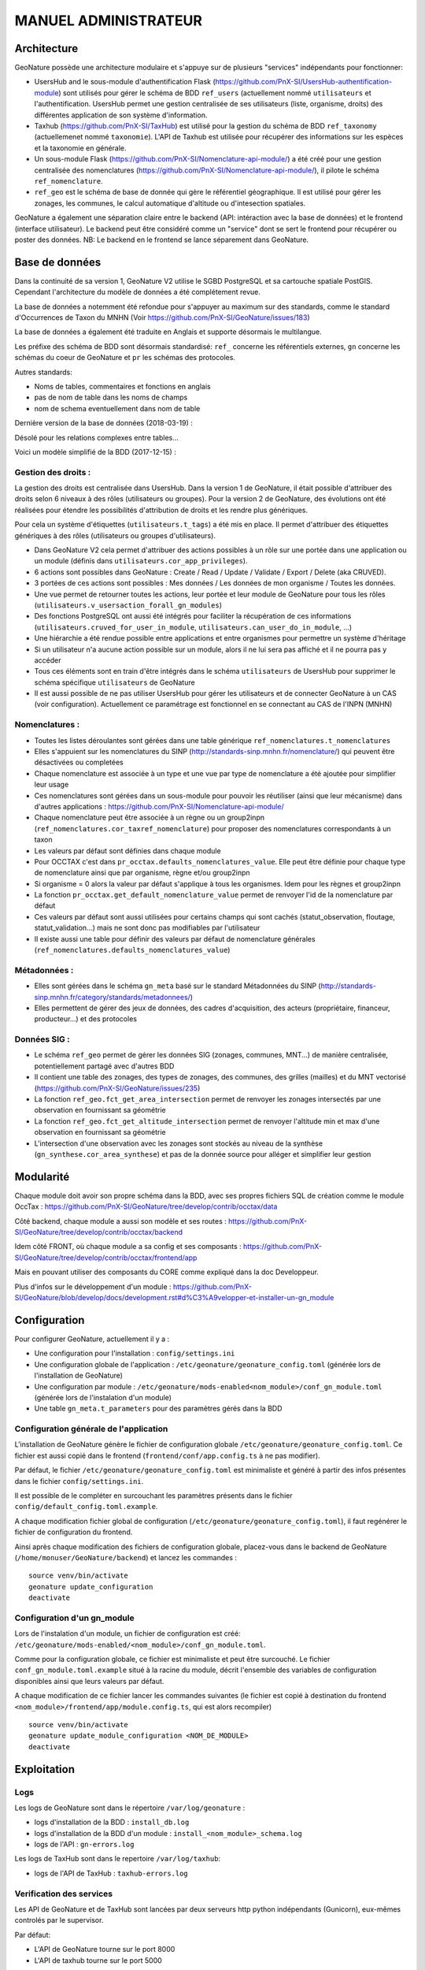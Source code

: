 MANUEL ADMINISTRATEUR
=====================

Architecture
------------


GeoNature possède une architecture modulaire et s'appuye sur de plusieurs "services" indépendants pour fonctionner:

- UsersHub and le sous-module d'authentification Flask (https://github.com/PnX-SI/UsersHub-authentification-module) sont utilisés pour gérer le schéma de BDD ``ref_users`` (actuellement nommé ``utilisateurs`` et l'authentification. UsersHub permet une gestion centralisée de ses utilisateurs (liste, organisme, droits) des différentes application de son système d'information.
- Taxhub (https://github.com/PnX-SI/TaxHub) est utilisé pour la gestion du schéma de BDD ``ref_taxonomy`` (actuellemenet nommé ``taxonomie``). L'API de Taxhub est utilisée pour récupérer des informations sur les espèces et la taxonomie en générale.
- Un sous-module Flask (https://github.com/PnX-SI/Nomenclature-api-module/) a été créé pour une gestion centralisée des nomenclatures (https://github.com/PnX-SI/Nomenclature-api-module/), il pilote le schéma ``ref_nomenclature``.
- ``ref_geo`` est le schéma de base de donnée qui gère le référentiel géographique. Il est utilisé pour gérer les zonages, les communes, le calcul automatique d'altitude ou d'intesection spatiales.

GeoNature a également une séparation claire entre le backend (API: intéraction avec la base de données) et le frontend (interface utilisateur). Le backend peut être considéré comme un "service" dont se sert le frontend pour récupérer ou poster des données. 
NB: Le backend en le frontend se lance séparement dans GeoNature.

.. image :: http://geonature.fr/docs/img/admin-manual/design-geonature.png

Base de données
---------------

Dans la continuité de sa version 1, GeoNature V2 utilise le SGBD PostgreSQL et sa cartouche spatiale PostGIS. Cependant l'architecture du modèle de données a été complétement revue.

La base de données a notemment été refondue pour s'appuyer au maximum sur des standards, comme le standard d'Occurrences de Taxon du MNHN (Voir https://github.com/PnX-SI/GeoNature/issues/183)

La base de données a également été traduite en Anglais et supporte désormais le multilangue.

Les préfixe des schéma de BDD sont désormais standardisé: ``ref_`` concerne les référentiels externes, ``gn`` concerne les schémas du coeur de GeoNature et ``pr`` les schémas des protocoles. 

Autres standards:

- Noms de tables, commentaires et fonctions en anglais
- pas de nom de table dans les noms de champs
- nom de schema eventuellement dans nom de table

Dernière version de la base de données (2018-03-19) : 

.. image :: https://raw.githubusercontent.com/PnX-SI/GeoNature/develop/docs/2018-03-19-GN2-MCD.png

Désolé pour les relations complexes entre tables...

Voici un modèle simplifié de la BDD (2017-12-15) : 

.. image :: https://raw.githubusercontent.com/PnX-SI/GeoNature/develop/docs/2017-12-15-GN2-MCD-simplifie.jpg

Gestion des droits :
""""""""""""""""""""

La gestion des droits est centralisée dans UsersHub. Dans la version 1 de GeoNature, il était possible d'attribuer des droits selon 6 niveaux à des rôles (utilisateurs ou groupes). Pour la version 2 de GeoNature, des évolutions ont été réalisées pour étendre les possibilités d'attribution de droits et les rendre plus génériques. 

Pour cela un système d'étiquettes (``utilisateurs.t_tags``) a été mis en place. Il permet d'attribuer des étiquettes génériques à des rôles (utilisateurs ou groupes d'utilisateurs). 

- Dans GeoNature V2 cela permet d'attribuer des actions possibles à un rôle sur une portée dans une application ou un module (définis dans ``utilisateurs.cor_app_privileges``).
- 6 actions sont possibles dans GeoNature : Create / Read / Update / Validate / Export / Delete (aka CRUVED).
- 3 portées de ces actions sont possibles : Mes données / Les données de mon organisme / Toutes les données.
- Une vue permet de retourner toutes les actions, leur portée et leur module de GeoNature pour tous les rôles (``utilisateurs.v_usersaction_forall_gn_modules``)
- Des fonctions PostgreSQL ont aussi été intégrés pour faciliter la récupération de ces informations (``utilisateurs.cruved_for_user_in_module``, ``utilisateurs.can_user_do_in_module``, ...)
- Une hiérarchie a été rendue possible entre applications et entre organismes pour permettre un système d'héritage
- Si un utilisateur n'a aucune action possible sur un module, alors il ne lui sera pas affiché et il ne pourra pas y accéder
- Tous ces éléments sont en train d'être intégrés dans le schéma ``utilisateurs`` de UsersHub pour supprimer le schéma spécifique ``utilisateurs`` de GeoNature
- Il est aussi possible de ne pas utiliser UsersHub pour gérer les utilisateurs et de connecter GeoNature à un CAS (voir configuration). Actuellement ce paramétrage est fonctionnel en se connectant au CAS de l'INPN (MNHN)

Nomenclatures :
"""""""""""""""

- Toutes les listes déroulantes sont gérées dans une table générique ``ref_nomenclatures.t_nomenclatures``
- Elles s'appuient sur les nomenclatures du SINP (http://standards-sinp.mnhn.fr/nomenclature/) qui peuvent être désactivées ou completées
- Chaque nomenclature est associée à un type et une vue par type de nomenclature a été ajoutée pour simplifier leur usage 
- Ces nomenclatures sont gérées dans un sous-module pour pouvoir les réutiliser (ainsi que leur mécanisme) dans d'autres applications : https://github.com/PnX-SI/Nomenclature-api-module/
- Chaque nomenclature peut être associée à un règne ou un group2inpn (``ref_nomenclatures.cor_taxref_nomenclature``) pour proposer des nomenclatures correspondants à un taxon
- Les valeurs par défaut sont définies dans chaque module
- Pour OCCTAX c'est dans ``pr_occtax.defaults_nomenclatures_value``. Elle peut être définie pour chaque type de nomenclature ainsi que par organisme, règne et/ou group2inpn
- Si organisme = 0 alors la valeur par défaut s'applique à tous les organismes. Idem pour les règnes et group2inpn
- La fonction ``pr_occtax.get_default_nomenclature_value`` permet de renvoyer l'id de la nomenclature par défaut
- Ces valeurs par défaut sont aussi utilisées pour certains champs qui sont cachés (statut_observation, floutage, statut_validation...) mais ne sont donc pas modifiables par l'utilisateur
- Il existe aussi une table pour définir des valeurs par défaut de nomenclature générales (``ref_nomenclatures.defaults_nomenclatures_value``)

Métadonnées :
"""""""""""""

- Elles sont gérées dans le schéma ``gn_meta`` basé sur le standard Métadonnées du SINP (http://standards-sinp.mnhn.fr/category/standards/metadonnees/)
- Elles permettent de gérer des jeux de données, des cadres d'acquisition, des acteurs (propriétaire, financeur, producteur...) et des protocoles

Données SIG :
"""""""""""""

- Le schéma ``ref_geo`` permet de gérer les données SIG (zonages, communes, MNT...) de manière centralisée, potentiellement partagé avec d'autres BDD
- Il contient une table des zonages, des types de zonages, des communes, des grilles (mailles) et du MNT vectorisé (https://github.com/PnX-SI/GeoNature/issues/235)
- La fonction ``ref_geo.fct_get_area_intersection`` permet de renvoyer les zonages intersectés par une observation en fournissant sa géométrie
- La fonction ``ref_geo.fct_get_altitude_intersection`` permet de renvoyer l'altitude min et max d'une observation en fournissant sa géométrie
- L'intersection d'une observation avec les zonages sont stockés au niveau de la synthèse (``gn_synthese.cor_area_synthese``) et pas de la donnée source pour alléger et simplifier leur gestion


Modularité
----------

Chaque module doit avoir son propre schéma dans la BDD, avec ses propres fichiers SQL de création comme le module OccTax : https://github.com/PnX-SI/GeoNature/tree/develop/contrib/occtax/data

Côté backend, chaque module a aussi son modèle et ses routes : https://github.com/PnX-SI/GeoNature/tree/develop/contrib/occtax/backend

Idem côté FRONT, où chaque module a sa config et ses composants : https://github.com/PnX-SI/GeoNature/tree/develop/contrib/occtax/frontend/app

Mais en pouvant utiliser des composants du CORE comme expliqué dans la doc Developpeur.

Plus d'infos sur le développement d'un module : https://github.com/PnX-SI/GeoNature/blob/develop/docs/development.rst#d%C3%A9velopper-et-installer-un-gn_module


Configuration
-------------

Pour configurer GeoNature, actuellement il y a : 

- Une configuration pour l'installation : ``config/settings.ini``
- Une configuration globale de l'application : ``/etc/geonature/geonature_config.toml`` (générée lors de l'installation de GeoNature)
- Une configuration par module : ``/etc/geonature/mods-enabled<nom_module>/conf_gn_module.toml`` (générée lors de l'instalation d'un module)
- Une table ``gn_meta.t_parameters`` pour des paramètres gérés dans la BDD


Configuration générale de l'application
"""""""""""""""""""""""""""""""""""""""

L'installation de GeoNature génère le fichier de configuration globale ``/etc/geonature/geonature_config.toml``. Ce fichier est aussi copié dans le frontend (``frontend/conf/app.config.ts`` à ne pas modifier).

Par défaut, le fichier ``/etc/geonature/geonature_config.toml`` est minimaliste et généré à partir des infos présentes dans le fichier ``config/settings.ini``.

Il est possible de le compléter en surcouchant les paramètres présents dans le fichier ``config/default_config.toml.example``.

A chaque modification fichier global de configuration (``/etc/geonature/geonature_config.toml``), il faut regénérer le fichier de configuration du frontend.

Ainsi après chaque modification des fichiers de configuration globale, placez-vous dans le backend de GeoNature (``/home/monuser/GeoNature/backend``) et lancez les commandes : 

::

    source venv/bin/activate
    geonature update_configuration
    deactivate

Configuration d'un gn_module
""""""""""""""""""""""""""""

Lors de l'instalation d'un module, un fichier de configuration est créé: ``/etc/geonature/mods-enabled/<nom_module>/conf_gn_module.toml``.

Comme pour la configuration globale, ce fichier est minimaliste et peut être surcouché. Le fichier ``conf_gn_module.toml.example`` situé à la racine du module, décrit l'ensemble des variables de configuration disponibles ainsi que leurs valeurs par défaut.

A chaque modification de ce fichier lancer les commandes suivantes (le fichier est copié à destination du frontend ``<nom_module>/frontend/app/module.config.ts``, qui est alors recompiler)

::

    source venv/bin/activate
    geonature update_module_configuration <NOM_DE_MODULE>
    deactivate



Exploitation
------------

Logs
"""""
Les logs de GeoNature sont dans le répertoire ``/var/log/geonature`` :

- logs d'installation de la BDD : ``install_db.log``
- logs d'installation de la BDD d'un module : ``install_<nom_module>_schema.log``
- logs de l'API : ``gn-errors.log``

Les logs de TaxHub sont dans le repertoire ``/var/log/taxhub``:

- logs de l'API de TaxHub : ``taxhub-errors.log``

Verification des services
"""""""""""""""""""""""""

Les API de GeoNature et de TaxHub sont lancées par deux serveurs http python indépendants (Gunicorn), eux-mêmes controlés par le supervisor.

Par défaut:

- L'API de GeoNature tourne sur le port 8000
- L'API de taxhub tourne sur le port 5000

Pour vérifier que les API de GeoNature et de TaxHub sont lancées, éxecuter la commande :

``ps -aux |grep gunicorn``

La commande doit renvoyer 4 fois la ligne suivante pour GeoNature :

::

    root      27074  4.6  0.1  73356 23488 ?        S    17:35   0:00       /home/theo/workspace/GN2/GeoNature/backend/venv/bin/python3 /home/theo/workspace/GN2/GeoNature/backend/venv/bin/gunicorn wsgi:app --error-log /var/log/geonature/api_errors.log --pid=geonature2.pid -w 4 -b 0.0.0.0:8000 -n geonature2

et 4 fois la ligne suivante pour TaxHub :

::

    root      27103 10.0  0.3 546188 63328 ?        Sl   17:35   0:00 /home/theo/workspace/GN2/TaxHub/venv/bin/python3.5 /home/theo/workspace/GN2/TaxHub/venv/bin/gunicorn server:app --access-logfile /var/log/taxhub/taxhub-access.log --error-log /var/log/taxhub/taxhub-errors.log --pid=taxhub.pid -w 4 -b 0.0.0.0:5000 -n taxhub
    
Chaque ligne correspond à un worker Gunicorn.

Si ces lignes n'apparaissent pas, cela signigie qu'une des deux API n'a pas été lancée ou a connu un problème à son lancement. Voir les logs des API pour plus d'informations.

Stopper/Redémarrer les API
"""""""""""""""""""""""""""

Les API de GeoNature et de TaxHub sont gérées par le supervisor pour être lancé automatiquement au démarage du serveur.

Pour les stopper, éxecuter les commandes suivantes :

- GeoNature: ``sudo supervisorctl stop geonature2``
- TaxHub: ``sudo supervisorctl stop taxhub``

Pour redémarer les API:
``sudo supervisorctl reload``

Maintenance
"""""""""""

Lors d'une opération de maintenance (monté en version, modification en base de données), vous pouvez rendre l'application momentanémment indisponible.

Pour cela, désactiver la configuration Apache de GeoNature, puis activer la configuration du mode de maintenance:

::

    sudo a2dissite geonature
    sudo a2ensite geonature_maintenance

A la fin de l'opération de maintenance, effectuer la manipulation inverse

::

    sudo a2dissite geonature_maintenance     
    sudo a2ensite geonature



Attention: ne pas stopper le backend (des opérations en BDD en cours pourraient être corrompue)

Sauvegarde et restauration
--------------------------

- Sauvegarge:

    **Sauvegarde de la base de données** :

    Opération à faire régulièrement grâce à une tâche cron

    ::

        pg_dump -Fc geonature2db  > <MY_BACKUP_DIRECTORY_PATH>/`date +%Y%m%d%H%M`-geonaturedb.backup


    **Sauvegarde des fichiers de configuration** :

    Opération à faire à chaque modification d'un paramètre de configuration

    ::

        cd /etc/geonature
        tar -zcvf <MY_BACKUP_DIRECTORY_PATH>/`date +%Y%m%d%H%M`-geonature_config.tar.gz ./
        cd /home/<MY_USER>/geonature
        cp config/settings.ini <MY_BACKUP_DIRECTORY_PATH>/`date +%Y%m%d%H%M`-settings.ini

    **Sauvegarde des fichiers de customisation**:

    Opération à faire à chaque modification de la customisation de l'application

    ::

        cd /home/<MY_USER>geonature/frontend/src/custom
        tar -zcvf <MY_BACKUP_DIRECTORY_PATH>/`date +%Y%m%d%H%M`-geonature_custom.tar.gz ./


- Restauration

    **Restauration de la base de données** :

    - Créer une base de données vierge (on part du principe que la de données ``geonature2db`` n'existe pas ou plus)
    
        Si ce n'est pas le cas, adaptez le nom de la BDD et également la configuration de connexion de l'application à la BDD dans ``/etc/geonature/geonature_config.toml``
        ::

            sudo -n -u postgres -s createdb -O theo geonature2db
            sudo -n -u postgres -s psql -d geonature2db -c "CREATE EXTENSION IF NOT EXISTS postgis;"
            sudo -n -u postgres -s psql -d geonature2db -c "CREATE EXTENSION IF NOT EXISTS plpgsql WITH SCHEMA pg_catalog; COMMENT ON EXTENSION plpgsql IS 'PL/pgSQL procedural language';"
            sudo -n -u postgres -s psql -d geonature2db -c 'CREATE EXTENSION IF NOT EXISTS "uuid-ossp";'
        
    - Restaurer la BDD à partir du backup

        ::
            
            pg_restore -d geonature2db <MY_BACKUP_DIRECTORY_PATH>/201803150917-geonaturedb.backup

    **Restauration de la configutration et de la customisation** :

    Décomprésser les fichiers précedemment sauvegardés pour les remettre au bon emplacement :

    :: 
    
        sudo rm -r /etc/geonature/*
        cd /etc/geonature
        sudo tar -zxvf <MY_BACKUP_DIRECTORY>/201803150953-geonature_config.tar.gz

        cd /home/<MY_USER>/geonature/frontend/src/custom
        rm -r <MY_USER>/geonature/frontend/src/custom/*
        tar -zxvf <MY_BACKUP_DIRECTORY>/201803150953-geonature_custom.tar.gz

        rm /home/<MY_USER>/geonature/config/settings.ini
        cp <MY_BACKUP_DIRECTORY>/201803151036-settings.ini /home/<MY_USER>/geonature/config/settings.ini


- Relancer l'application :

    ::

        cd /<MY_USER>/geonature/frontend
        npm run build
        sudo supervisorctl reload


Intégrer des données externes
-----------------------------

Il peut s'agir de données partenaires, de données historiques ou de données saisies dans d'autres outils. 

2 possibilités s'offrent à vous : 

* Créer un schéma dédié aux données pour les intégrer de manière complète et en extraire les DEE dans la Synthèse
* N'intégrer que les DEE dans la Synthèse

Nous présenterons ici la première solution qui est privilégiée pour disposer des données brutes mais aussi les avoir dans la Synthèse.

* Créer un JDD dédié. Eventuellement un CA si elles ne s'intègrent pas dans un CA déjà existant.
* Ajouter une Source de données dans ``synthese.t_sources``.
* Créer le schéma dédié à accueillir les données brutes.
* Créer les tables nécessaires à accueillir les données brutes.
* Intégrer les données dans ces tables.
* Pour alimenter la Synthèse à partir des tables sources, vous pouvez mettre en place des triggers en s'inspirant de ceux de OccTax) ou bien faire une requête spécifique si les données sources ne sont plus amenées à évoluer.


Administration du module OCCTAX
-------------------------------

**Installer le module**
""""""""""""""""""""""""

Le module est fourni par défaut avec l'instalation de GeoNature.

Si vous l'avez supprimé, lancer les commandes suivantes depuis le repertoire ``backend`` de GeoNature

::

    source venv/bin/activate
    geonature install_gn_module /home/<mon_user>/geonature/contrib/occtax occtax


**Configuration du module**
"""""""""""""""""""""""""""

Le fichier de configuration du module se trouve ici :

``/etc/geonature/mods-enabled/occtax/conf_gn_module.toml``

Pour voir l'ensemble des variables de configuration du module ainsi qu leurs valeurs par défaut, ouvrir le fichier `/home/<mon_user>/geonature/contrib/occtax/conf_gn_module.toml`


Afficher/masquer des champs du formaulaire
""""""""""""""""""""""""""""""""""""""""""
La quasi-totalité des champs du standard d'occurrences de taxons sont présents dans la base de données, et peuvent donc être saisis à partir du formulaire.

Pour plus de souplesse et afin de répondre aux besoins de chacun, l'ensemble des champs sont masquables (sauf les champs primoridaux: observateur, taxon ...)

En modifiant les variables des champs ci-dessous, vous pouvez donc personnaliser le formulaire:

::

  [form_fields]
	[form_fields.releve]
		date_min = true
		date_max = true
		hour_min = true
		hour_max = true
		altitude_min = true
		altitude_max = true
		obs_technique = true
		group_type = true
		comment = true
	[form_fields.occurrence]
		obs_method = true
		bio_condition = true
		bio_status = true
		naturalness = true
		exist_proof = true
		observation_status = true
		diffusion_level = false
		blurring = false
		determiner = true
		determination_method = true
		sample_number_proof = true
		digital_proof = true
		non_digital_proof = true
		source_status = false
		comment = true
	[form_fields.counting]
		life_stage = true
		sex = true
		obj_count = true
		type_count = true
		count_min = true
		count_max = true
		validation_status = false

Si le champ est masqué, une valeur par défaut est inscrite en base (voir plus loin pour définir ces valeurs)

Modifier le champ observateur
"""""""""""""""""""""""""""""
Par défaut le champ observateur est une liste déroulante qui pointe vers une liste du schéma utilisateur.
Il est possible de passer ce champ en texte libre en mettant à "true" la variable `observers_txt`

TODO: personaliser la liste des observateurs.

Par défaut, l'ensemble des observateurs de la liste 9 (observateur faune/flore) sont affichés. Pour remplir cette liste, ajouter des utilisateurs dans la table ``utilisateurs.cor_role_menu``

Personnaliser la liste des taxons saisissables dans le module
"""""""""""""""""""""""""""""""""""""""""""""""""""""""""""""
Le module est fournit avec une liste restreinte de taxon (3 seulements !). C'est à l'administrateur de changer ou de remplir cette liste.

Le paramètre ``id_taxon_list = 500 `` correspont à un ID de liste de la table ``taxonomie.bib_liste`` (L'ID 500 corespond à la liste "Saisie possible"). Vous pouvez changer ce paramètre avec l'ID de liste que vous souhaitez où garder cet ID et changer le contenu de cette liste.

Voici les requêtes SQL pour remplir la liste 500 avec tous les taxons de Taxref à partir du genre : 

Il faut d'abord remplir la table ``taxonomie.bib_noms`` (table des taxons de sa structure), puis remplir la liste 500, avec l'ensemble des taxons de ``bib_noms``

:: 


    DELETE FROM taxonomie.cor_nom_liste;
    DELETE FROM taxonomie.bib_noms;

    INSERT INTO taxonomie.bib_noms(cd_nom,cd_ref,nom_francais)
    SELECT cd_nom, cd_ref, nom_vern
    FROM taxonomie.taxref
    WHERE id_rang NOT IN ('Dumm','SPRG','KD','SSRG','IFRG','PH','SBPH','IFPH','DV','SBDV','SPCL','CLAD','CL',
      'SBCL','IFCL','LEG','SPOR','COH','OR','SBOR','IFOR','SPFM','FM','SBFM','TR','SSTR')



    INSERT INTO taxonomie.cor_nom_liste (id_liste,id_nom)
    SELECT 500,n.id_nom FROM taxonomie.bib_noms n


Il est également possible d'éditer des listes à partir de l'application TaxHub.

Gérer les valeurs par défaut des nomenclatures
"""""""""""""""""""""""""""""""""""""""""""""""

Le formulaire de saisie pré-rempli des valeurs par défaut pour simplifier la saisie. Ce sont également ces valeurs qui sont prise en compte pour remplir dans la BDD les champs du formulaire qui sont masqués.

La table ``pr_occtax.defaults_nomenclatures_value`` définit les valeurs par défaut pour chaque nomenclature du standard.

La table contient les deux colonnes suivantes :

- l'id_type de nomenclature (voir table ``ref_nomenclature.bib_nomenclatures_types``)
- l'id_nomenclature (voir table ``ref_nomenclature.t_nomenclatures``

Pour chaque type de nomenclature, on associe l'ID de la nomenclature que l'on souhaite voir apparaitre par défaut.

Le mécanisme peut être poussé plus loin en associé une nomenclature par défaut par organisme, règne et group2_inpn.
La valeur 0 pour ses champs revient à mettre la valeur par défaut pour tous les organisme, tous les règne et tout les group2_inpn.


Une interface de gestion des nomenclatures est prévu d'être réalisé pour simplifier cette configuration.

TODO: valeur par défaut de la validation

Personaliser l'inteface map-list
""""""""""""""""""""""""""""""""

La liste des champs affiché par défaut sur le tableau peut être modifié avec le paramètre ``default_maplist_columns``

Par défaut:

::


    default_maplist_columns = [
        { prop = "taxons", name = "Taxon" },
        { prop = "date_min", name = "Date début" },
        { prop = "observateurs", name = "Observateurs" },
        { prop = "dataset_name", name = "Jeu de données" }
    ]

Voir la vue ``occtax.v_releve_list`` pour voir les champs disponibles.

Gestion des exports
"""""""""""""""""""
Les exports du module sont basés sur une vue (par défaut ``pr_occtax.export_occtax_dlb``)

Il est possible de définir une autre vue pour avoir des exports personnalisés.
Pour cela, créer votre vue, et modifier les paramètres suivants:

::

    # Name of the view based export
    export_view_name = 'ViewExportDLB'

    # Name of the geometry columns of the view
    export_geom_columns_name = 'geom_4326'

    # Name of the primary key column of the view
    export_id_column_name = 'permId'

La vue doit cependant contenir les champs suivant pour que les filtres de recherche fonctionnent

::

    date_min,
    date_max,
    id_releve_occtax,
    id_dataset,
    id_occurrence_occtax,
    id_digitiser,
    geom_4326,
    dataset_name

Attribuer des droits
"""""""""""""""""""""

La gestion des droits (CRUVED: voir doc administrateur) se fait module par module. Cependant si on ne redéfinit pas de droit pour un module,ce sont les droits de l'application mère (GeoNature elle même) qui seront attribués à l'utilisateur pour l'ensemble de ses sous-modules.

Pour ne pas afficher le module Occtax à un utilisateur où à un groupe, il faut lui mettre l'action Read (R) à 0 par exemple.

Cette manipulation se fait dans la table (``utilisateurs.cor_ap_privileges``), où ``id_tag_action`` corespond à l'id du tag d'une action (CRUVED), et ``id_tag_object``, à l'id du tag de la portée pour chaque action (0,1,2,3). Voir la table ``utilisateurs.t_tags`` pour voir la corespondant entre les tags et les actions, ainsi que les portées.
La corespondance entre id_tag_action, id_tag_object, id_application, id_role, donnera les droits d'une personne où d'un groupe pour une application (ou module) donnée.

L'administration des droits des utilisateurs se fera bientôt dans une nouvelle version de UsersHub qui prendra en compte ce nouveau mécanisme du CRUVED.




